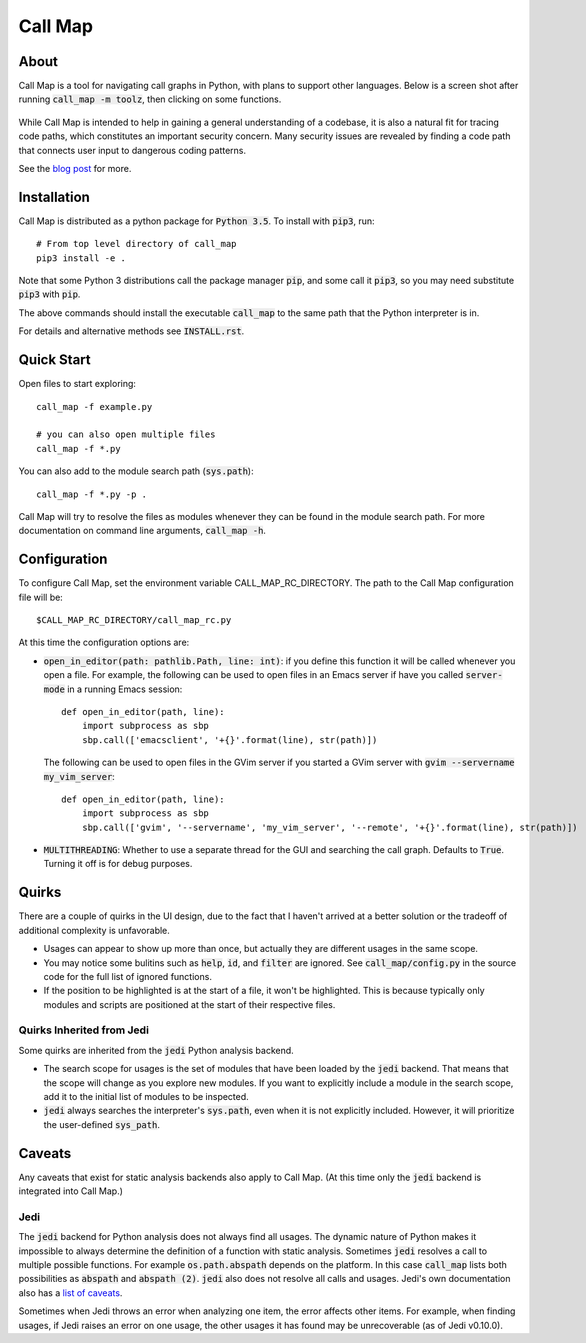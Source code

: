 ==========
 Call Map
==========


.. default-role:: code

About
======

Call Map is a tool for navigating call graphs in Python, with plans to support
other languages. Below is a screen shot after running `call_map -m toolz`, then
clicking on some functions.

.. figure:: docs/UI-clicked-on-function.png

While Call Map is intended to help in gaining a general
understanding of a codebase, it is also a natural fit for tracing code paths,
which constitutes an important security concern. Many security issues are
revealed by finding a code path that connects user input to dangerous coding
patterns.

See the `blog post`__ for more.

__ https://www.nccgroup.trust/us/about-us/newsroom-and-events/blog/2017/july/call-map-a-tool-for-navigating-call-graphs-in-python/


Installation
=============

Call Map is distributed as a python package for `Python 3.5`. To install with
`pip3`, run::

  # From top level directory of call_map
  pip3 install -e .

Note that some Python 3 distributions call the package manager `pip`, and some
call it `pip3`, so you may need substitute `pip3` with `pip`.

The above commands should install the executable `call_map` to the same path
that the Python interpreter is in.

For details and alternative methods see `INSTALL.rst`.


Quick Start
============

Open files to start exploring::

  call_map -f example.py

  # you can also open multiple files
  call_map -f *.py


You can also add to the module search path (`sys.path`)::

  call_map -f *.py -p .

Call Map will try to resolve the files as modules whenever they can be found in
the module search path. For more documentation on command line
arguments, `call_map -h`.


Configuration
=============

To configure Call Map, set the environment variable CALL_MAP_RC_DIRECTORY.
The path to the Call Map configuration file will be::

  $CALL_MAP_RC_DIRECTORY/call_map_rc.py

At this time the configuration options are:

- `open_in_editor(path: pathlib.Path, line: int)`: if you define this function
  it will be called whenever you open a file. For example, the following can be
  used to open files in an Emacs server if have you called `server-mode` in a
  running Emacs session::

    def open_in_editor(path, line):
        import subprocess as sbp
        sbp.call(['emacsclient', '+{}'.format(line), str(path)])

  The following can be used to open files in the GVim server if you started a GVim
  server with `gvim --servername my_vim_server`::

    def open_in_editor(path, line):
        import subprocess as sbp
        sbp.call(['gvim', '--servername', 'my_vim_server', '--remote', '+{}'.format(line), str(path)])


- `MULTITHREADING`: Whether to use a separate thread for the GUI and searching
  the call graph. Defaults to `True`. Turning it off is for debug purposes.


Quirks
=======

There are a couple of quirks in the UI design, due to the fact that I haven't
arrived at a better solution or the tradeoff of additional complexity is
unfavorable.

- Usages can appear to show up more than once, but actually they are different
  usages in the same scope.

- You may notice some bulitins such as `help`, `id`, and `filter` are ignored.
  See `call_map/config.py` in the source code for the full list of ignored
  functions.

- If the position to be highlighted is at the start of a file, it won't be
  highlighted. This is because typically only modules and scripts are positioned
  at the start of their respective files.


Quirks Inherited from Jedi 
---------------------------

Some quirks are inherited from the `jedi` Python analysis backend.

- The search scope for usages is the set of modules that have been loaded by the
  `jedi` backend. That means that the scope will change as you explore new
  modules. If you want to explicitly include a module in the search scope, add
  it to the initial list of modules to be inspected.

- `jedi` always searches the interpreter's `sys.path`, even when it is not
  explicitly included. However, it will prioritize the user-defined `sys_path`.


Caveats
========

Any caveats that exist for static analysis backends also apply to Call Map. (At
this time only the `jedi` backend is integrated into Call Map.)


Jedi
-----

The `jedi` backend for Python analysis does not always find all usages. The
dynamic nature of Python makes it impossible to always determine the definition
of a function with static analysis. Sometimes `jedi` resolves a call to multiple
possible functions. For example `os.path.abspath` depends on the platform. In
this case `call_map` lists both possibilities as `abspath` and `abspath (2)`.
`jedi` also does not resolve all calls and usages. Jedi's own documentation also
has a `list of caveats`__.

Sometimes when Jedi throws an error when analyzing one item, the error affects
other items. For example, when finding usages, if Jedi raises an error on one
usage, the other usages it has found may be unrecoverable (as of Jedi v0.10.0).

__ https://jedi.readthedocs.io/en/latest/docs/features.html#caveats
